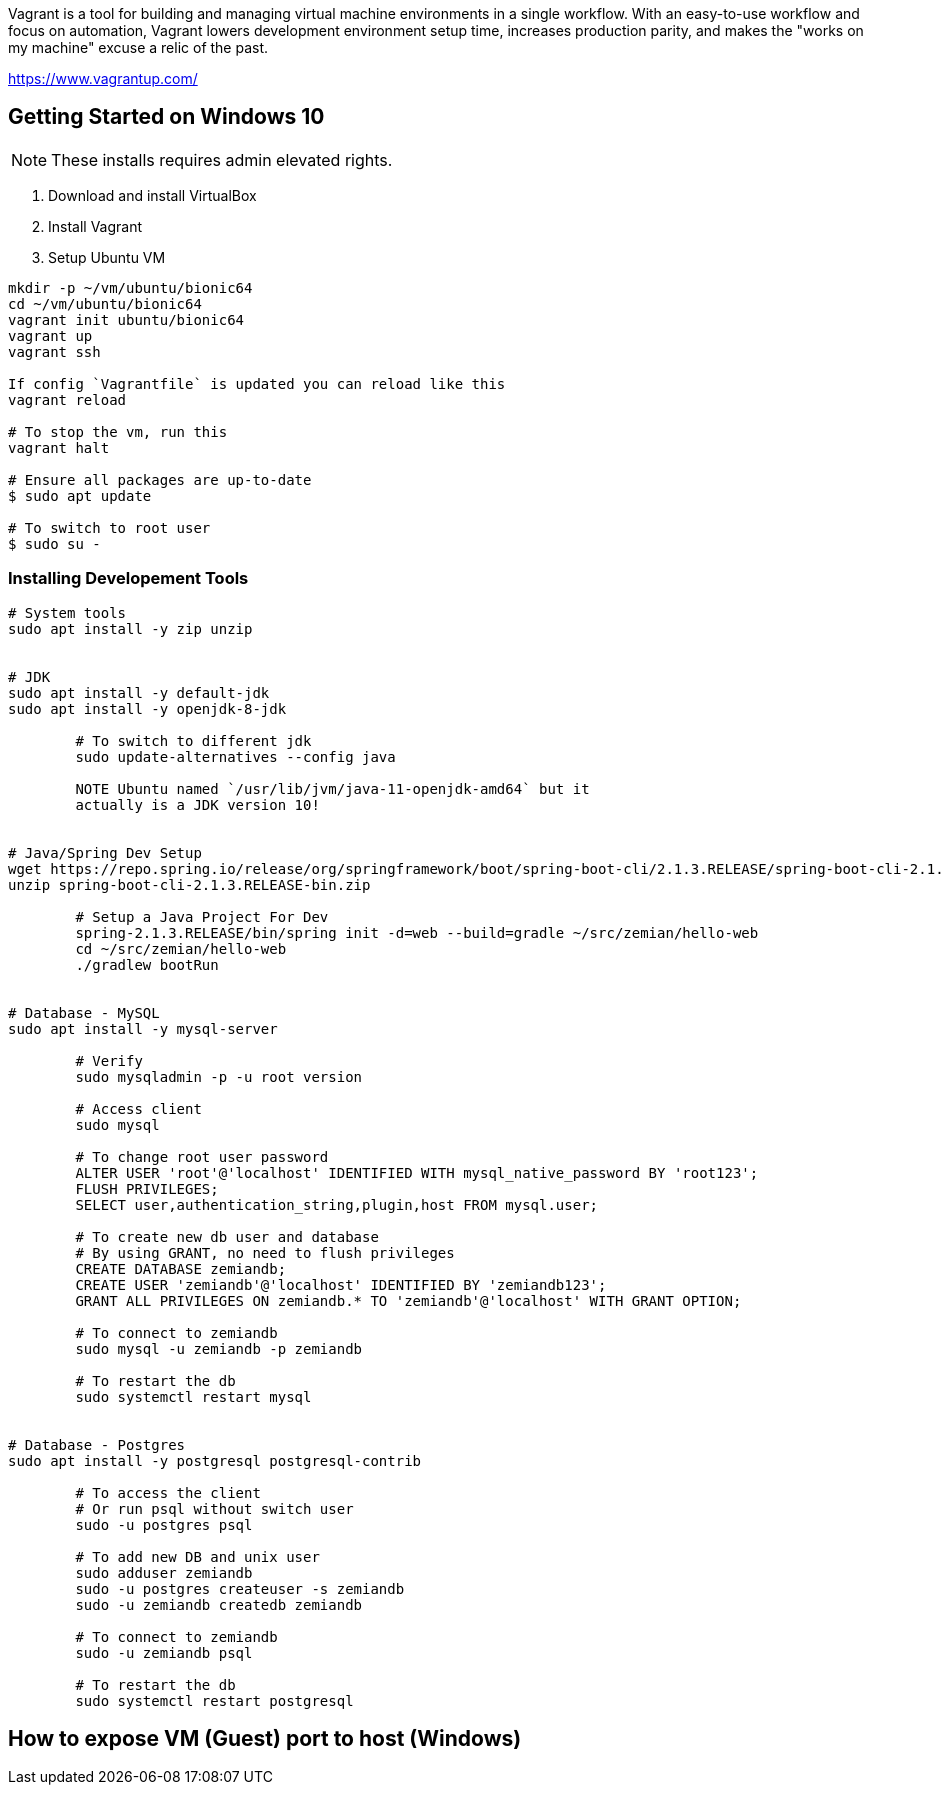 Vagrant is a tool for building and managing virtual machine environments in a single workflow. With an easy-to-use workflow and focus on automation, Vagrant lowers development environment setup time, increases production parity, and makes the "works on my machine" excuse a relic of the past.

https://www.vagrantup.com/

== Getting Started on Windows 10

NOTE: These installs requires admin elevated rights.

1. Download and install VirtualBox
2. Install Vagrant
3. Setup Ubuntu VM
----
mkdir -p ~/vm/ubuntu/bionic64
cd ~/vm/ubuntu/bionic64
vagrant init ubuntu/bionic64
vagrant up
vagrant ssh

If config `Vagrantfile` is updated you can reload like this
vagrant reload

# To stop the vm, run this
vagrant halt

# Ensure all packages are up-to-date
$ sudo apt update

# To switch to root user
$ sudo su -
----

=== Installing Developement Tools

----
# System tools
sudo apt install -y zip unzip


# JDK
sudo apt install -y default-jdk
sudo apt install -y openjdk-8-jdk

	# To switch to different jdk
	sudo update-alternatives --config java

	NOTE Ubuntu named `/usr/lib/jvm/java-11-openjdk-amd64` but it
	actually is a JDK version 10!


# Java/Spring Dev Setup
wget https://repo.spring.io/release/org/springframework/boot/spring-boot-cli/2.1.3.RELEASE/spring-boot-cli-2.1.3.RELEASE-bin.zip
unzip spring-boot-cli-2.1.3.RELEASE-bin.zip

	# Setup a Java Project For Dev
	spring-2.1.3.RELEASE/bin/spring init -d=web --build=gradle ~/src/zemian/hello-web
	cd ~/src/zemian/hello-web
	./gradlew bootRun


# Database - MySQL
sudo apt install -y mysql-server

	# Verify
	sudo mysqladmin -p -u root version

	# Access client
	sudo mysql

	# To change root user password
	ALTER USER 'root'@'localhost' IDENTIFIED WITH mysql_native_password BY 'root123';
	FLUSH PRIVILEGES;
	SELECT user,authentication_string,plugin,host FROM mysql.user;

	# To create new db user and database
	# By using GRANT, no need to flush privileges
	CREATE DATABASE zemiandb;
	CREATE USER 'zemiandb'@'localhost' IDENTIFIED BY 'zemiandb123';
	GRANT ALL PRIVILEGES ON zemiandb.* TO 'zemiandb'@'localhost' WITH GRANT OPTION;

	# To connect to zemiandb
	sudo mysql -u zemiandb -p zemiandb

	# To restart the db
	sudo systemctl restart mysql


# Database - Postgres
sudo apt install -y postgresql postgresql-contrib

	# To access the client
	# Or run psql without switch user
	sudo -u postgres psql

	# To add new DB and unix user
	sudo adduser zemiandb
	sudo -u postgres createuser -s zemiandb
	sudo -u zemiandb createdb zemiandb

	# To connect to zemiandb
	sudo -u zemiandb psql

	# To restart the db
	sudo systemctl restart postgresql

----

== How to expose VM (Guest) port to host (Windows)


